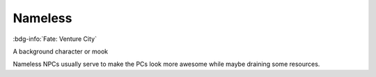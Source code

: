 .. _sys_fate-venture_nameless:

Nameless
########

:bdg-info:`Fate: Venture City`

A background character or mook

Nameless NPCs usually serve to make the PCs look more awesome while maybe draining some resources.



